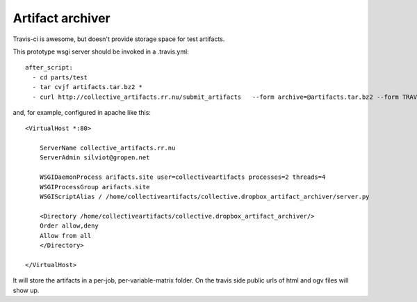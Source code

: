 Artifact archiver
=================

Travis-ci is awesome, but doesn't provide storage space for test artifacts.

This prototype wsgi server should be invoked in a .travis.yml::

    after_script:
      - cd parts/test
      - tar cvjf artifacts.tar.bz2 *
      - curl http://collective_artifacts.rr.nu/submit_artifacts   --form archive=@artifacts.tar.bz2 --form TRAVIS_JOB_ID=$TRAVIS_JOB_ID --form TRAVIS_BUILD_ID=$TRAVIS_BUILD_ID


and, for example, configured in apache like this::

    <VirtualHost *:80>

        ServerName collective_artifacts.rr.nu
        ServerAdmin silviot@gropen.net

        WSGIDaemonProcess arifacts.site user=collectiveartifacts processes=2 threads=4
        WSGIProcessGroup arifacts.site
        WSGIScriptAlias / /home/collectiveartifacts/collective.dropbox_artifact_archiver/server.py

        <Directory /home/collectiveartifacts/collective.dropbox_artifact_archiver/>
        Order allow,deny
        Allow from all
        </Directory>

    </VirtualHost>

It will store the artifacts in a per-job, per-variable-matrix folder.
On the travis side public urls of html and ogv files will show up.
